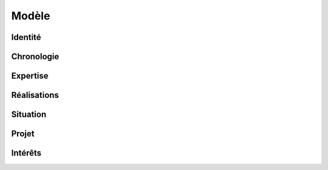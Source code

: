 Modèle
======

Identité
--------

Chronologie
-----------

Expertise
---------

Réalisations
------------

Situation
---------

Projet
------

Intérêts
--------
